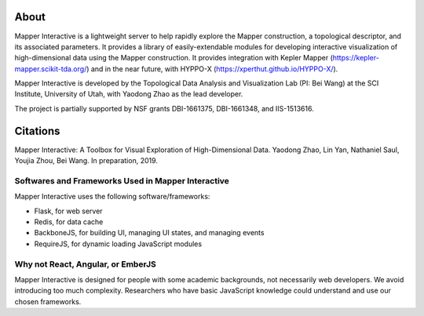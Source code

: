 About
-------

Mapper Interactive is a lightweight server to help rapidly explore the Mapper construction, a topological descriptor, and its associated parameters. It provides a library of easily-extendable modules for developing interactive visualization of high-dimensional data using the Mapper construction. It provides integration with Kepler Mapper (https://kepler-mapper.scikit-tda.org/) and in the near future, with HYPPO-X (https://xperthut.github.io/HYPPO-X/). 

Mapper Interactive is developed by the Topological Data Analysis and Visualization Lab (PI: Bei Wang) at the SCI Institute, University of Utah, with Yaodong Zhao as the lead developer. 

The project is partially supported by NSF grants DBI-1661375, DBI-1661348, and IIS-1513616. 

Citations
-------
Mapper Interactive: A Toolbox for Visual Exploration of High-Dimensional Data.
Yaodong Zhao, Lin Yan, Nathaniel Saul, Youjia Zhou, Bei Wang. 
In preparation, 2019. 

Softwares and Frameworks Used in Mapper Interactive
===================================================

Mapper Interactive uses the following software/frameworks:

- Flask, for web server
- Redis, for data cache
- BackboneJS, for building UI, managing UI states, and managing events
- RequireJS, for dynamic loading JavaScript modules

Why not React, Angular, or EmberJS
=========================================

Mapper Interactive is designed for people with some academic backgrounds, not necessarily web developers. We avoid introducing too much complexity. Researchers who have basic JavaScript knowledge could understand and use our chosen frameworks.
